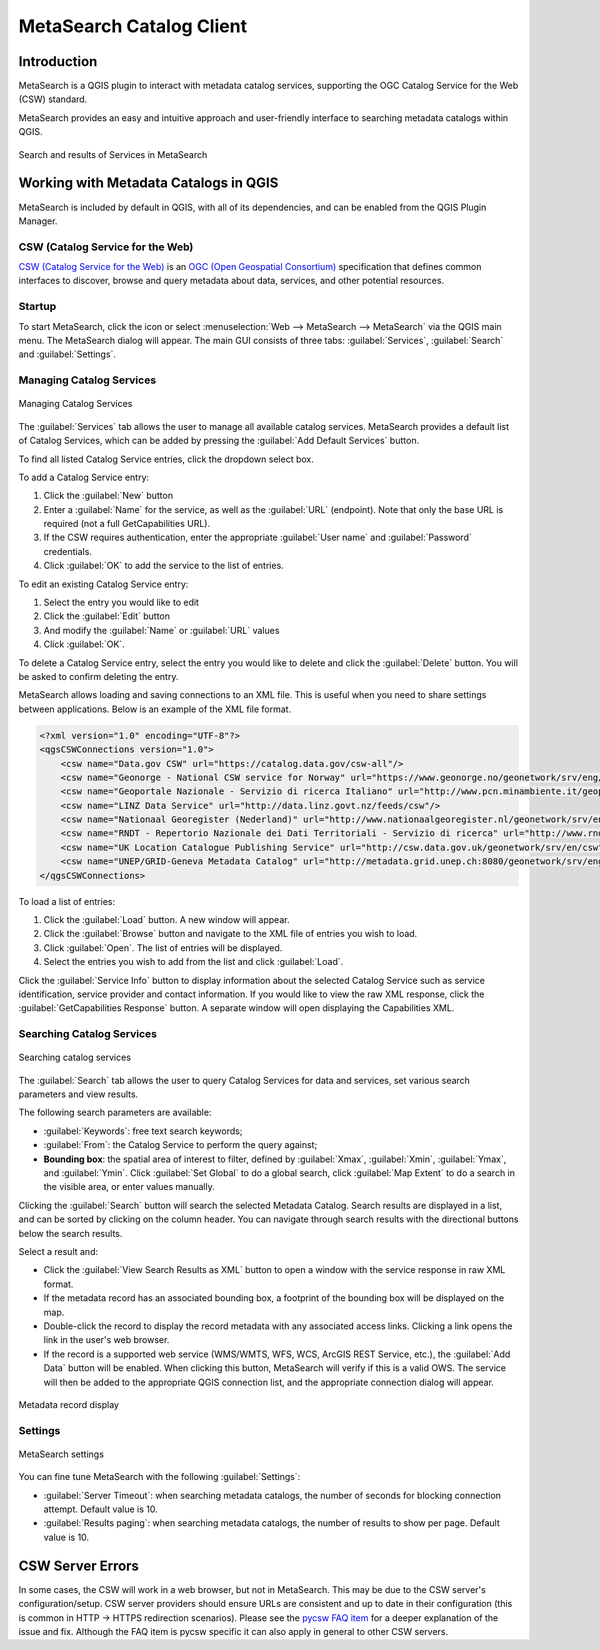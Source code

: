 .. index:: Catalog services, Metadata
   single: Plugins; MetaSearch
.. _metasearch:

MetaSearch Catalog Client
=========================

.. only:: html

   .. contents::
      :local:


Introduction
------------

MetaSearch is a QGIS plugin to interact with metadata catalog services,
supporting the OGC Catalog Service for the Web (CSW) standard.

MetaSearch provides an easy and intuitive approach and user-friendly
interface to searching metadata catalogs within QGIS.

.. _figure_metasearch_results:

.. figure:: img/metasearch-splash.png
   :align: center

   Search and results of Services in MetaSearch


Working with Metadata Catalogs in QGIS
--------------------------------------

MetaSearch is included by default in QGIS, with all of its dependencies,
and can be enabled from the QGIS Plugin Manager.

CSW (Catalog Service for the Web)
...................................

`CSW (Catalog Service for the Web)`_ is an
`OGC (Open Geospatial Consortium)`_ specification that defines common
interfaces to discover, browse and query metadata about data, services,
and other potential resources.

Startup
.......

To start MetaSearch, click the |metasearch| icon or select
:menuselection:`Web --> MetaSearch --> MetaSearch` via the QGIS main menu.
The MetaSearch dialog will appear.
The main GUI consists of three tabs: :guilabel:`Services`,
:guilabel:`Search` and :guilabel:`Settings`.

Managing Catalog Services
.........................

.. _figure_metasearch_catalog:

.. figure:: img/metasearch-services.png
   :align: center

   Managing Catalog Services

The :guilabel:`Services` tab allows the user to manage all available
catalog services.
MetaSearch provides a default list of Catalog Services, which can be
added by pressing the :guilabel:`Add Default Services` button.

To find all listed Catalog Service entries, click the dropdown select box.

To add a Catalog Service entry:

#. Click the :guilabel:`New` button
#. Enter a :guilabel:`Name` for the service, as well as the
   :guilabel:`URL` (endpoint).
   Note that only the base URL is required (not a full GetCapabilities URL).
#. If the CSW requires authentication, enter the appropriate
   :guilabel:`User name` and :guilabel:`Password` credentials.
#. Click :guilabel:`OK` to add the service to the list of entries.

To edit an existing Catalog Service entry:

#. Select the entry you would like to edit
#. Click the :guilabel:`Edit` button
#. And modify the :guilabel:`Name` or :guilabel:`URL` values
#. Click :guilabel:`OK`.

To delete a Catalog Service entry, select the entry you would like to
delete and click the :guilabel:`Delete` button.
You will be asked to confirm deleting the entry.

MetaSearch allows loading and saving connections to an XML file.
This is useful when you need to share settings between applications.
Below is an example of the XML file format.

.. code-block:: xml

  <?xml version="1.0" encoding="UTF-8"?>
  <qgsCSWConnections version="1.0">
      <csw name="Data.gov CSW" url="https://catalog.data.gov/csw-all"/>
      <csw name="Geonorge - National CSW service for Norway" url="https://www.geonorge.no/geonetwork/srv/eng/csw"/>
      <csw name="Geoportale Nazionale - Servizio di ricerca Italiano" url="http://www.pcn.minambiente.it/geoportal/csw"/>
      <csw name="LINZ Data Service" url="http://data.linz.govt.nz/feeds/csw"/>
      <csw name="Nationaal Georegister (Nederland)" url="http://www.nationaalgeoregister.nl/geonetwork/srv/eng/csw"/>
      <csw name="RNDT - Repertorio Nazionale dei Dati Territoriali - Servizio di ricerca" url="http://www.rndt.gov.it/RNDT/CSW"/>
      <csw name="UK Location Catalogue Publishing Service" url="http://csw.data.gov.uk/geonetwork/srv/en/csw"/>
      <csw name="UNEP/GRID-Geneva Metadata Catalog" url="http://metadata.grid.unep.ch:8080/geonetwork/srv/eng/csw"/>
  </qgsCSWConnections>


To load a list of entries:

#. Click the :guilabel:`Load` button. A new window will appear.
#. Click the :guilabel:`Browse` button and navigate to the XML file of
   entries you wish to load.
#. Click :guilabel:`Open`. The list of entries will be displayed.
#. Select the entries you wish to add from the list and click
   :guilabel:`Load`.

Click the :guilabel:`Service Info` button to display information about
the selected Catalog Service such as service identification, service
provider and contact information.
If you would like to view the raw XML response, click the
:guilabel:`GetCapabilities Response` button.
A separate window will open displaying the Capabilities XML.

Searching Catalog Services
..........................

.. _figure_metasearch_search:

.. figure:: img/metasearch-search.png
   :align: center

   Searching catalog services

The :guilabel:`Search` tab allows the user to query Catalog Services
for data and services, set various search parameters and view results.

The following search parameters are available:

* :guilabel:`Keywords`: free text search keywords;
* :guilabel:`From`: the Catalog Service to perform the query against;
* **Bounding box**: the spatial area of interest to filter, defined
  by :guilabel:`Xmax`, :guilabel:`Xmin`, :guilabel:`Ymax`, and
  :guilabel:`Ymin`.
  Click :guilabel:`Set  Global` to do a  global search, click
  :guilabel:`Map Extent` to do a search in the visible area, or
  enter values manually.

Clicking the :guilabel:`Search` button will search the selected Metadata Catalog.
Search results are displayed in a list, and can be sorted by clicking on
the column header.
You can navigate through search results with the directional buttons
below the search results.

Select a result and:

* Click the :guilabel:`View Search Results as XML` button to open a
  window with the service response in raw XML format.
* If the metadata record has an associated bounding box, a footprint
  of the bounding box will be displayed on the map.
* Double-click the record to display the record metadata with any
  associated access links.
  Clicking a link opens the link in the user's web browser.
* If the record is a supported web service (WMS/WMTS, WFS, WCS,
  ArcGIS REST Service, etc.), the
  :guilabel:`Add Data` button will be enabled.
  When clicking this button, MetaSearch will verify if this is a
  valid OWS.
  The service will then be added to the appropriate QGIS connection
  list, and the appropriate connection dialog will appear.

.. _figure_metasearch_metadata:

.. figure:: img/metasearch-record-metadata.png
  :align: center

  Metadata record display

Settings
........

.. _figure_metasearch_setting:

.. figure:: img/metasearch-settings.png
   :align: center

   MetaSearch settings

You can fine tune MetaSearch with the following :guilabel:`Settings`:

* :guilabel:`Server Timeout`: when searching metadata catalogs, the
  number of seconds for blocking connection attempt.
  Default value is 10.
* :guilabel:`Results paging`: when searching metadata catalogs, the
  number of results to show per page. Default value is 10.

CSW Server Errors
-----------------

In some cases, the CSW will work in a web browser, but not in MetaSearch.
This may be due to the CSW server's configuration/setup.
CSW server providers should ensure URLs are consistent and up to date in
their configuration (this is common in HTTP -> HTTPS redirection scenarios).
Please see the `pycsw FAQ item`_ for a deeper explanation of the issue and fix.
Although the FAQ item is pycsw specific it can also apply in general to other
CSW servers.


.. _`CSW (Catalog Service for the Web)`: https://www.opengeospatial.org/standards/cat
.. _`OGC (Open Geospatial Consortium)`: https://www.opengeospatial.org
.. _`pycsw FAQ item`: https://pycsw.org/faq/#my-pycsw-install-doesnt-work-at-all-with-qgis


.. Substitutions definitions - AVOID EDITING PAST THIS LINE
   This will be automatically updated by the find_set_subst.py script.
   If you need to create a new substitution manually,
   please add it also to the substitutions.txt file in the
   source folder.

.. |metasearch| image:: /static/common/MetaSearch.png
   :width: 1.5em

